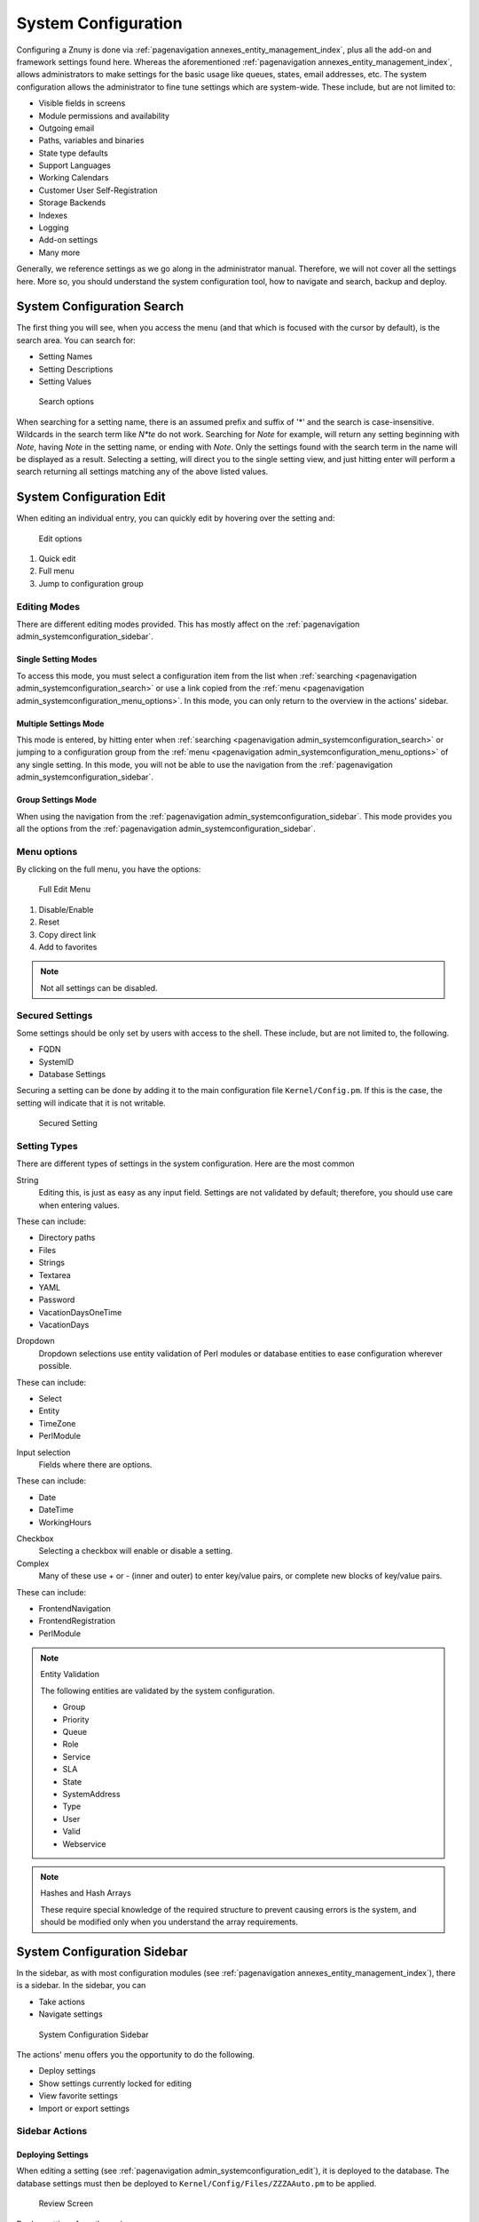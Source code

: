 .. _PageNavigation admin_index_systemconfiguration:

System Configuration
####################

Configuring a Znuny is done via :ref:`pagenavigation annexes_entity_management_index`, plus all the add-on and framework settings found here. Whereas the aforementioned :ref:`pagenavigation annexes_entity_management_index`, allows administrators to make settings for the basic usage like queues, states, email addresses, etc. The system configuration allows the administrator to fine tune settings which are system-wide. These include, but are not limited to:

- Visible fields in screens
- Module permissions and availability
- Outgoing email
- Paths, variables and binaries
- State type defaults
- Support Languages
- Working Calendars
- Customer User Self-Registration
- Storage Backends
- Indexes
- Logging
- Add-on settings
- Many more

Generally, we reference settings as we go along in the administrator manual. Therefore, we will not cover all the settings here. More so, you should understand the system configuration tool, how to navigate and search, backup and deploy.

.. _PageNavigation admin_systemconfiguration_search:

System Configuration Search
****************************

The first thing you will see, when you access the menu (and that which is focused with the cursor by default), is the search area. You can search for:

- Setting Names
- Setting Descriptions
- Setting Values

.. figure:: images/admin_system_config_search.png
    :alt: System Config Search

    Search options

When searching for a setting name, there is an assumed prefix and suffix of '*' and the search is case-insensitive. Wildcards in the search term like *N\*te* do not work. Searching for *Note* for example, will return any setting beginning with *Note*, having *Note* in the setting name, or ending with *Note*. Only the settings found with the search term in the name will be displayed as a result. Selecting a setting, will direct you to the single setting view, and just hitting enter will perform a search returning all settings matching any of the above listed values.

.. _PageNavigation admin_systemconfiguration_edit:

System Configuration Edit
*************************

When editing an individual entry, you can quickly edit by hovering over the setting and:

.. figure:: images/admin_system_config_single_quick.png
    :alt: Single edit option

    Edit options

1. Quick edit
2. Full menu
3. Jump to configuration group

Editing Modes
=============

There are different editing modes provided. This has mostly affect on the :ref:`pagenavigation admin_systemconfiguration_sidebar`. 

Single Setting Modes
~~~~~~~~~~~~~~~~~~~~

To access this mode, you must select a configuration item from the list when :ref:`searching <pagenavigation admin_systemconfiguration_search>` or use a link copied from the :ref:`menu <pagenavigation admin_systemconfiguration_menu_options>`. In this mode, you can only return to the overview in the actions' sidebar.

.. _PageNavigation admin_systemconfiguration_multiple_settings_mode:

Multiple Settings Mode
~~~~~~~~~~~~~~~~~~~~~~

This mode is entered, by hitting enter when :ref:`searching <pagenavigation admin_systemconfiguration_search>` or jumping to a configuration group from the :ref:`menu <pagenavigation admin_systemconfiguration_menu_options>` of any single setting. In this mode, you will not be able to use the navigation from the :ref:`pagenavigation admin_systemconfiguration_sidebar`.

.. _PageNavigation admin_systemconfiguration_group_settings_mode:

Group Settings Mode
~~~~~~~~~~~~~~~~~~~

When using the navigation from the :ref:`pagenavigation admin_systemconfiguration_sidebar`. This mode provides you all the options from the :ref:`pagenavigation admin_systemconfiguration_sidebar`. 

.. _PageNavigation admin_systemconfiguration_menu_options:

Menu options
============

By clicking on the full menu, you have the options:

.. figure:: images/admin_system_config_edit_menu.png
    :alt: Full Edit Menu

    Full Edit Menu

1. Disable/Enable
2. Reset
3. Copy direct link
4. Add to favorites

.. note::

    Not all settings can be disabled.

Secured Settings
================

Some settings should be only set by users with access to the shell. These include, but are not limited to, the following.

- FQDN
- SystemID
- Database Settings

Securing a setting can be done by adding it to the main configuration file ``Kernel/Config.pm``. If this is the case, the setting will indicate that it is not writable.

.. figure:: images/admin_system_config_secure_setting.png
    :alt: Secured Setting

    Secured Setting

Setting Types
=============

There are different types of settings in the system configuration. Here are the most common

String
    Editing this, is just as easy as any input field. Settings are not validated by default; therefore, you should use care when entering values.

These can include:

- Directory paths
- Files
- Strings
- Textarea
- YAML
- Password
- VacationDaysOneTime
- VacationDays

Dropdown
    Dropdown selections use entity validation of Perl modules or database entities to ease configuration wherever possible.

These can include:

- Select
- Entity
- TimeZone
- PerlModule

Input selection
    Fields where there are options.

These can include:

- Date
- DateTime
- WorkingHours

Checkbox
    Selecting a checkbox will enable or disable a setting.
Complex
    Many of these use *+* or *-* (inner and outer) to enter key/value pairs, or complete new blocks of key/value pairs.

These can include:

- FrontendNavigation
- FrontendRegistration
- PerlModule

.. note:: Entity Validation

    The following entities are validated by the system configuration.

    - Group
    - Priority
    - Queue
    - Role
    - Service
    - SLA
    - State
    - SystemAddress
    - Type
    - User
    - Valid
    - Webservice



.. note:: Hashes and Hash Arrays

    These require special knowledge of the required structure to prevent causing errors is the system, and should be modified only when you understand the array requirements.

.. _PageNavigation admin_systemconfiguration_sidebar:

System Configuration Sidebar
*****************************

In the sidebar, as with most configuration modules (see :ref:`pagenavigation annexes_entity_management_index`), there is a sidebar. In the sidebar, you can 

- Take actions
- Navigate settings

.. figure:: images/admin_system_configuration_side_bar.png
    :alt: System Configuration Sidebar

    System Configuration Sidebar

The actions' menu offers you the opportunity to do the following.

- Deploy settings
- Show settings currently locked for editing
- View favorite settings
- Import or export settings

Sidebar Actions
================

.. _PageNavigation admin_systemconfigruation_deploy:

Deploying Settings
~~~~~~~~~~~~~~~~~~

When editing a setting (see :ref:`pagenavigation admin_systemconfiguration_edit`), it is deployed to the database. The database settings must then be deployed to ``Kernel/Config/Files/ZZZAAuto.pm`` to be applied.

.. figure:: images/admin_system_configuration_review.png
    :alt: Review Screen

    Review Screen

Deploy settings from the review screen.

1. Select which settings should not be deployed (if needed)
2. Deploy

.. figure:: images/admin_sytem_configuration_deploy.png
    :alt: System Configuration Deployment
    
    System Configuration Deployment

Each deployment is protocol led in the database, and when confirming deployment, a comment can be entered to protocol the reason for the deployment.

Locked Settings
~~~~~~~~~~~~~~~

If during a deployment you have locked settings, you will see the following warning.

.. figure:: images/adimn_system_configuration_deploy_error.png
    :alt: System Configuration Deployment warning   
    
    System Configuration Deployment warning

Using the menu *Settings I'm currently editing*, you can view any settings locked to your user. These are settings which you opened for editing and did not save.

.. note:: 

    A deployment is not possible until all locked settings are resolved. Settings, being edited by another user, will not prevent a deployment.

**Settings locked to other admins:**

Settings may be locked by another administrator. In this case, you will see this. It's not possible to edit this setting at the same time. A user with access to the shell can unlock this using the :ref:`pagenavigation console_index` (Admin::Config::UnlockAll).

Favorite Settings
~~~~~~~~~~~~~~~~~

Settings marked favorite in the :ref:`pagenavigation admin_systemconfiguration_menu_options` can be accessed with a simple click on the *My favorite settings* button.

Import and Export Settings
~~~~~~~~~~~~~~~~~~~~~~~~~~

It is possible to import and export your modified settings. Importing a settings file, will redirect you to the :ref:`pagenavigation admin_systemconfigruation_deploy` screen where you can choose which settings to deploy.

.. warning:: 

    All settings will be saved to the database as modified. Take care which settings are in the file, before you import. The export file is in YAML format, and can easily be edited, to remove unwanted settings before upload.

Sidebar Navigation
==================

Next to :ref:`pagenavigation admin_systemconfiguration_search`, it's possible to navigate through the system configuration options. If add-ons are installed, you can use the dropdown navigation to select which settings you want to navigate through.

- A specific add-on
- Znuny (Framework Settings)
- All settings

Selecting a group of options from the navigation tree will put you in :ref:`pagenavigation admin_systemconfiguration_group_settings_mode`. 

Additional Actions
===================

When in the :ref:`pagenavigation admin_systemconfiguration_group_settings_mode`, you can still see the navigation menu, in others this is not possible.

.. figure:: images/admin_system_configuration_additional_actions.png
    :alt: Additional Edit Actions

    Additional Edit Acts

Help Menu
~~~~~~~~~~

In :ref:`pagenavigation admin_systemconfiguration_group_settings_mode` and :ref:`pagenavigation admin_systemconfiguration_multiple_settings_mode`, you will see the dynamic actions' menu, a help menu appears with a legend of colors and hotkeys available for use.

There are colors for:

- Currently edited by me.
- Modified but not yet deployed.
- Currently edited by another user.
- Different from its default value.

System Configuration Hot Keys
^^^^^^^^^^^^^^^^^^^^^^^^^^^^^

ENTER
    Save current setting.
ESC
    Cancel editing the current setting.

Dynamic Actions
~~~~~~~~~~~~~~~

In :ref:`pagenavigation admin_systemconfiguration_group_settings_mode` and :ref:`pagenavigation admin_systemconfiguration_multiple_settings_mode`, you will see the dynamic actions' menu. Here you can:

- Filter for settings
- Enable all settings for editing
- Save all open settings
- Cancel all open settings
